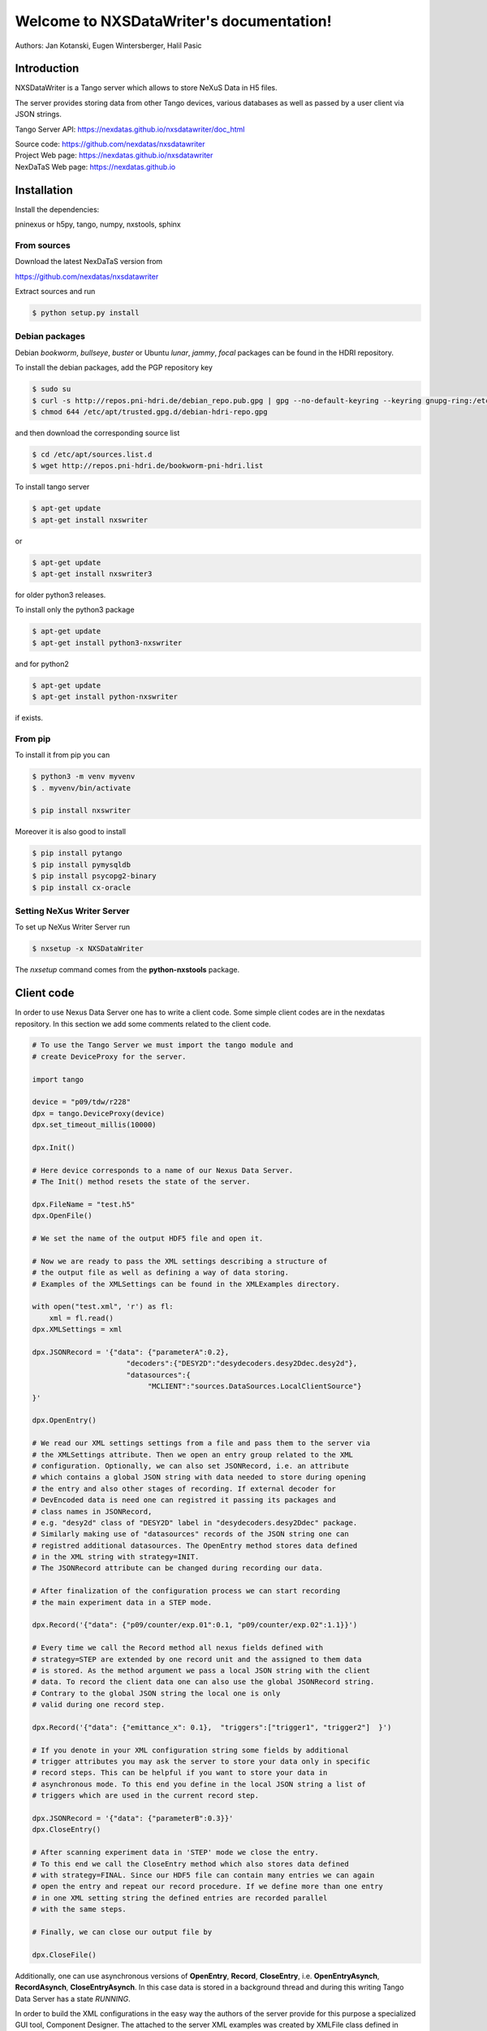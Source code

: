 Welcome to NXSDataWriter's documentation!
=========================================

|github workflow|
|docs|
|Pypi Version|
|Python Versions|

.. |github workflow| image:: https://github.com/nexdatas/nxsdatawriter/actions/workflows/tests.yml/badge.svg
   :target: https://github.com/nexdatas/nxsdatawriter/actions
   :alt:

.. |docs| image:: https://img.shields.io/badge/Documentation-webpages-ADD8E6.svg
   :target: https://nexdatas.github.io/nxsdatawriter/index.html
   :alt:

.. |Pypi Version| image:: https://img.shields.io/pypi/v/nxswriter.svg
                  :target: https://pypi.python.org/pypi/nxswriter
                  :alt:

.. |Python Versions| image:: https://img.shields.io/pypi/pyversions/nxswriter.svg
                     :target: https://pypi.python.org/pypi/nxswriter/
                     :alt:


Authors: Jan Kotanski, Eugen Wintersberger, Halil Pasic

------------
Introduction
------------

NXSDataWriter is a Tango server which allows to store NeXuS Data in H5 files.

The server provides storing data from other Tango devices,
various databases as well as passed by a user client via JSON strings.

Tango Server API: https://nexdatas.github.io/nxsdatawriter/doc_html

| Source code: https://github.com/nexdatas/nxsdatawriter
| Project Web page: https://nexdatas.github.io/nxsdatawriter
| NexDaTaS Web page: https://nexdatas.github.io

------------
Installation
------------

Install the dependencies:

|    pninexus or h5py, tango, numpy, nxstools, sphinx

From sources
""""""""""""

Download the latest NexDaTaS version from

|    https://github.com/nexdatas/nxsdatawriter

Extract sources and run

.. code-block:: console

	  $ python setup.py install

Debian packages
"""""""""""""""

Debian `bookworm`, `bullseye`, `buster`  or Ubuntu `lunar`, `jammy`, `focal`  packages can be found in the HDRI repository.

To install the debian packages, add the PGP repository key

.. code-block:: console

	  $ sudo su
	  $ curl -s http://repos.pni-hdri.de/debian_repo.pub.gpg | gpg --no-default-keyring --keyring gnupg-ring:/etc/apt/trusted.gpg.d/debian-hdri-repo.gpg --import
	  $ chmod 644 /etc/apt/trusted.gpg.d/debian-hdri-repo.gpg

and then download the corresponding source list

.. code-block:: console

	  $ cd /etc/apt/sources.list.d
	  $ wget http://repos.pni-hdri.de/bookworm-pni-hdri.list

To install tango server

.. code-block:: console

	  $ apt-get update
	  $ apt-get install nxswriter

or

.. code-block:: console

	  $ apt-get update
	  $ apt-get install nxswriter3

for older python3 releases.

To install only the python3 package

.. code-block:: console

	  $ apt-get update
	  $ apt-get install python3-nxswriter

and for python2

.. code-block:: console

	  $ apt-get update
	  $ apt-get install python-nxswriter

if exists.



From pip
""""""""

To install it from pip you can

.. code-block:: console

   $ python3 -m venv myvenv
   $ . myvenv/bin/activate

   $ pip install nxswriter

Moreover it is also good to install

.. code-block:: console

   $ pip install pytango
   $ pip install pymysqldb
   $ pip install psycopg2-binary
   $ pip install cx-oracle

Setting NeXus Writer Server
"""""""""""""""""""""""""""

To set up  NeXus Writer Server run

.. code-block:: console

          $ nxsetup -x NXSDataWriter

The *nxsetup* command comes from the **python-nxstools** package.

-----------
Client code
-----------

In order to use Nexus Data Server one has to write a client code. Some simple client codes
are in the  nexdatas repository. In this section we add some
comments related to the client code.

.. code-block:: python

   # To use the Tango Server we must import the tango module and
   # create DeviceProxy for the server.

   import tango

   device = "p09/tdw/r228"
   dpx = tango.DeviceProxy(device)
   dpx.set_timeout_millis(10000)

   dpx.Init()

   # Here device corresponds to a name of our Nexus Data Server.
   # The Init() method resets the state of the server.

   dpx.FileName = "test.h5"
   dpx.OpenFile()

   # We set the name of the output HDF5 file and open it.

   # Now we are ready to pass the XML settings describing a structure of
   # the output file as well as defining a way of data storing.
   # Examples of the XMLSettings can be found in the XMLExamples directory.

   with open("test.xml", 'r') as fl:
       xml = fl.read()
   dpx.XMLSettings = xml

   dpx.JSONRecord = '{"data": {"parameterA":0.2},
			 "decoders":{"DESY2D":"desydecoders.desy2Ddec.desy2d"},
			 "datasources":{
		              "MCLIENT":"sources.DataSources.LocalClientSource"}
   }'

   dpx.OpenEntry()

   # We read our XML settings settings from a file and pass them to the server via
   # the XMLSettings attribute. Then we open an entry group related to the XML
   # configuration. Optionally, we can also set JSONRecord, i.e. an attribute
   # which contains a global JSON string with data needed to store during opening
   # the entry and also other stages of recording. If external decoder for
   # DevEncoded data is need one can registred it passing its packages and
   # class names in JSONRecord,
   # e.g. "desy2d" class of "DESY2D" label in "desydecoders.desy2Ddec" package.
   # Similarly making use of "datasources" records of the JSON string one can
   # registred additional datasources. The OpenEntry method stores data defined
   # in the XML string with strategy=INIT.
   # The JSONRecord attribute can be changed during recording our data.

   # After finalization of the configuration process we can start recording
   # the main experiment data in a STEP mode.

   dpx.Record('{"data": {"p09/counter/exp.01":0.1, "p09/counter/exp.02":1.1}}')

   # Every time we call the Record method all nexus fields defined with
   # strategy=STEP are extended by one record unit and the assigned to them data
   # is stored. As the method argument we pass a local JSON string with the client
   # data. To record the client data one can also use the global JSONRecord string.
   # Contrary to the global JSON string the local one is only
   # valid during one record step.

   dpx.Record('{"data": {"emittance_x": 0.1},  "triggers":["trigger1", "trigger2"]  }')

   # If you denote in your XML configuration string some fields by additional
   # trigger attributes you may ask the server to store your data only in specific
   # record steps. This can be helpful if you want to store your data in
   # asynchronous mode. To this end you define in the local JSON string a list of
   # triggers which are used in the current record step.

   dpx.JSONRecord = '{"data": {"parameterB":0.3}}'
   dpx.CloseEntry()

   # After scanning experiment data in 'STEP' mode we close the entry.
   # To this end we call the CloseEntry method which also stores data defined
   # with strategy=FINAL. Since our HDF5 file can contain many entries we can again
   # open the entry and repeat our record procedure. If we define more than one entry
   # in one XML setting string the defined entries are recorded parallel
   # with the same steps.

   # Finally, we can close our output file by

   dpx.CloseFile()

Additionally, one can use asynchronous versions of **OpenEntry**, **Record**, **CloseEntry**, i.e.
**OpenEntryAsynch**, **RecordAsynch**, **CloseEntryAsynch**. In this case data is stored
in a background thread and during this writing Tango Data Server has a state *RUNNING*.

In order to build the XML configurations in the easy way the authors of the server provide
for this purpose a specialized GUI tool, Component Designer.
The attached to the server XML examples
was created by XMLFile class defined in XMLCreator/simpleXML.py.
